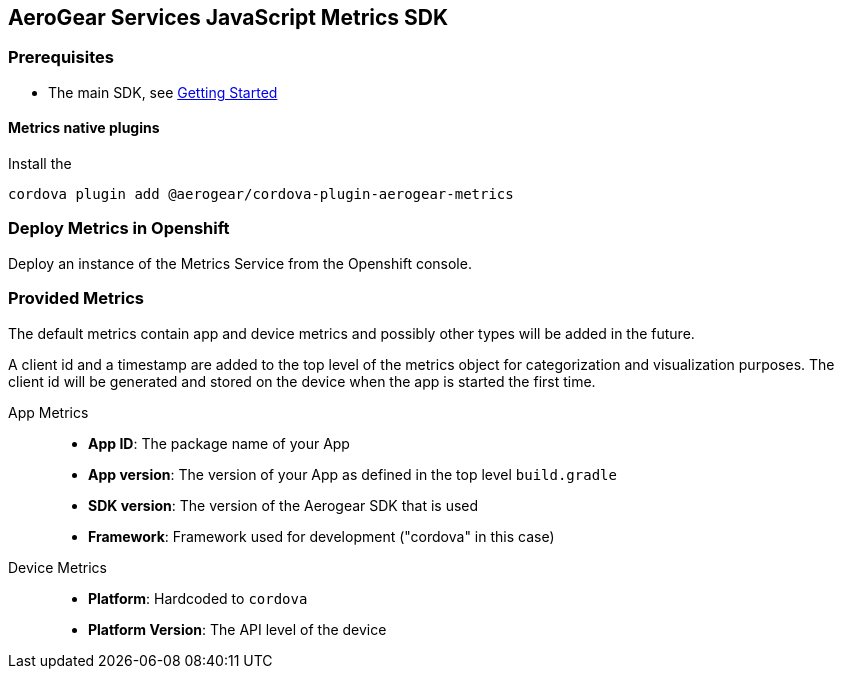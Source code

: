 == AeroGear Services JavaScript Metrics SDK

=== Prerequisites

* The main SDK, see xref:getting-started.adoc[Getting Started]

==== Metrics native plugins
Install the 
[source, bash]
cordova plugin add @aerogear/cordova-plugin-aerogear-metrics

=== Deploy Metrics in Openshift

Deploy an instance of the Metrics Service from the Openshift console.

=== Provided Metrics

The default metrics contain app and device metrics and possibly other types will be added in the future.

A client id and a timestamp are added to the top level of the metrics object for categorization and visualization purposes.
The client id will be generated and stored on the device when the app is started the first time.

App Metrics::
* *App ID*: The package name of your App
* *App version*: The version of your App as defined in the top level `build.gradle`
* *SDK version*: The version of the Aerogear SDK that is used
* *Framework*: Framework used for development ("cordova" in this case)

Device Metrics::
* *Platform*: Hardcoded to `cordova`
* *Platform Version*: The API level of the device
